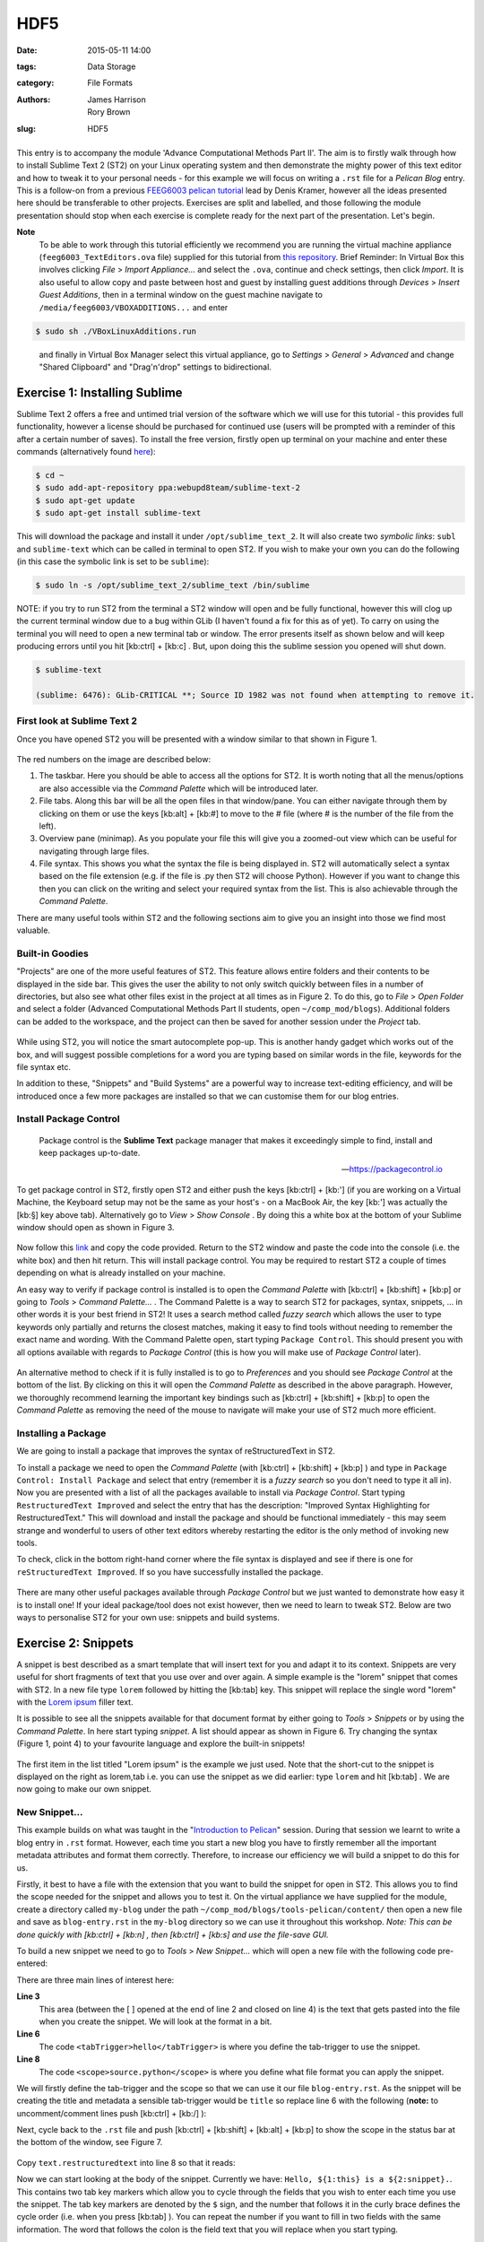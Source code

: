 HDF5
####

:date: 2015-05-11 14:00
:tags: Data Storage
:category: File Formats
:authors: James Harrison, Rory Brown
:slug: HDF5

.. figure:: {filename}/text-editors-sublime/sublime-images/st2_icon.png
   :width: 15%
   :alt: Sublime Text 2
   :align: center

This entry is to accompany the module 'Advance Computational Methods Part II'. The aim is to firstly walk through how to install Sublime Text 2 (ST2) on your Linux operating system and then demonstrate the mighty power of this text editor and how to tweak it to your personal needs - for this example we will focus on writing a ``.rst`` file for a *Pelican Blog* entry. This is a follow-on from a previous `FEEG6003 pelican tutorial`_ lead by Denis Kramer, however all the ideas presented here should be transferable to other projects. Exercises are split and labelled, and those following the module presentation should stop when each exercise is complete ready for the next part of the presentation. Let's begin.

.. _FEEG6003 pelican tutorial: http://computationalmodelling.bitbucket.org/tools/pelican-basics.html

**Note**
	To be able to work through this tutorial efficiently we recommend you are running the virtual machine appliance (``feeg6003_TextEditors.ova`` file) supplied for this tutorial from `this repository`_. Brief Reminder: In Virtual Box this involves clicking *File* > *Import Appliance...* and select the ``.ova``, continue and check settings, then click *Import*. It is also useful to allow copy and paste between host and guest by installing guest additions through *Devices* > *Insert Guest Additions*, then in a terminal window on the guest machine navigate to ``/media/feeg6003/VBOXADDITIONS...`` and enter

.. _this repository: http://www.southampton.ac.uk/~ngcmbits/virtualmachines/

.. code-block:: bash

	$ sudo sh ./VBoxLinuxAdditions.run

\
	and finally in Virtual Box Manager select this virtual appliance, go to *Settings* > *General* > *Advanced*  and change "Shared Clipboard" and "Drag'n'drop" settings to bidirectional.

Exercise 1: Installing Sublime
==============================

Sublime Text 2 offers a free and untimed trial version of the software which we will use for this tutorial - this provides full functionality, however a license should be purchased for continued use (users will be prompted with a reminder of this after a certain number of saves). To install the free version, firstly open up terminal on your machine and enter these commands (alternatively found here_):

.. _here: http://www.ubuntuupdates.org/ppa/sublime_text_2

.. code-block:: bash

	$ cd ~
	$ sudo add-apt-repository ppa:webupd8team/sublime-text-2
	$ sudo apt-get update
	$ sudo apt-get install sublime-text

This will download the package and install it under ``/opt/sublime_text_2``. It will also create two *symbolic links*: ``subl`` and ``sublime-text`` which can be called in terminal to open ST2. If you wish to make your own you can do the following (in this case the symbolic link is set to be ``sublime``):

.. code-block:: bash

	$ sudo ln -s /opt/sublime_text_2/sublime_text /bin/sublime

NOTE: if you try to run ST2 from the terminal a ST2 window will open and be fully functional, however this will clog up the current terminal window due to a bug within GLib (I haven't found a fix for this as of yet). To carry on using the terminal you will need to open a new terminal tab or window. The error presents itself as shown below and will keep producing errors until you hit [kb:ctrl] + [kb:c] . But, upon doing this the sublime session you opened will shut down.

.. code-block:: bash

	$ sublime-text

	(sublime: 6476): GLib-CRITICAL **; Source ID 1982 was not found when attempting to remove it.


First look at Sublime Text 2
----------------------------

Once you have opened ST2 you will be presented with a window similar to that shown in Figure 1.

.. figure:: {filename}/text-editors-sublime/sublime-images/st2_first.png
   :width: 80%
   :alt: First view of Sublime Text 2
   :align: center

.. html::
	<div align="left">
		<b>Figure 1:</b> First look at Sublime Text 2
	</div>

The red numbers on the image are described below:

1. The taskbar. Here you should be able to access all the options for ST2. It is worth noting that all the menus/options are also accessible via the *Command Palette* which will be introduced later.
2. File tabs. Along this bar will be all the open files in that window/pane. You can either navigate through them by clicking on them or use the keys [kb:alt] + [kb:#] to move to the # file (where # is the number of the file from the left).
3. Overview pane (minimap). As you populate your file this will give you a zoomed-out view which can be useful for navigating through large files.
4. File syntax. This shows you what the syntax the file is being displayed in. ST2 will automatically select a syntax based on the file extension (e.g. if the file is .py then ST2 will choose Python). However if you want to change this then you can click on the writing and select your required syntax from the list. This is also achievable through the *Command Palette*.

There are many useful tools within ST2 and the following sections aim to give you an insight into those we find most valuable.

Built-in Goodies
----------------
"Projects" are one of the more useful features of ST2. This feature allows entire folders and their contents to be displayed in the side bar. This gives the user the ability to not only switch quickly between files in a number of directories, but also see what other files exist in the project at all times as in Figure 2. To do this, go to *File* > *Open Folder* and select a folder (Advanced Computational Methods Part II students, open ``~/comp_mod/blogs``). Additional folders can be added to the workspace, and the project can then be saved for another session under the *Project* tab.

.. figure:: {filename}/text-editors-sublime/sublime-images/st2_projects.png
   :width: 80%
   :alt: Projects in Sublime Text 2
   :align: center

.. html::
	<div align="left">
		<b>Figure 2:</b> Projects in Sublime Text 2
	</div>


While using ST2, you will notice the smart autocomplete pop-up. This is another handy gadget which works out of the box, and will suggest possible completions for a word you are typing based on similar words in the file, keywords for the file syntax etc.

In addition to these, "Snippets" and "Build Systems" are a powerful way to increase text-editing efficiency, and will be introduced once a few more packages are installed so that we can customise them for our blog entries.

Install Package Control
-----------------------

	Package control is the **Sublime Text** package manager that makes it exceedingly simple to find, install and keep packages up-to-date.

	-- https://packagecontrol.io

To get package control in ST2, firstly open ST2 and either push the keys [kb:ctrl] + [kb:'] (if you are working on a Virtual Machine, the Keyboard setup may not be the same as your host's - on a MacBook Air, the key [kb:'] was actually the [kb:§] key above tab). Alternatively go to *View* > *Show Console* . By doing this a white box at the bottom of your Sublime window should open as shown in Figure 3.

.. figure:: {filename}/text-editors-sublime/sublime-images/st2_console.png
   :width: 80%
   :alt: Screenshot of ST2 console.
   :align: center

.. html::
	<div align="left">
		<b>Figure 3:</b> Screenshot of console mode open in ST2
	</div>


Now follow this link_ and copy the code provided. Return to the ST2 window and paste the code into the console (i.e. the white box) and then hit return. This will install package control. You may be required to restart ST2 a couple of times depending on what is already installed on your machine.

.. _link: https://packagecontrol.io/installation#st2

An easy way to verify if package control is installed is to open the *Command Palette* with [kb:ctrl] + [kb:shift] + [kb:p] or going to *Tools* > *Command Palette...* . The Command Palette is a way to search ST2 for packages, syntax, snippets, ... in other words it is your best friend in ST2! It uses a search method called *fuzzy search* which allows the user to type keywords only partially and returns the closest matches, making it easy to find tools without needing to remember the exact name and wording. With the Command Palette open, start typing ``Package Control``. This should present you with all options available with regards to *Package Control* (this is how you will make use of *Package Control* later).

.. figure:: {filename}/text-editors-sublime/sublime-images/st2_package-control.png
   :width: 80%
   :alt: Finding Package Control using the Command Palette
   :align: center

.. html::
	<div align="left">
		<b>Figure 4:</b> Finding Package Control using the Command Palette
	</div>


An alternative method to check if it is fully installed is to go to *Preferences* and you should see *Package Control* at the bottom of the list. By clicking on this it will open the *Command Palette* as described in the above paragraph. However, we thoroughly recommend learning the important key bindings such as [kb:ctrl] + [kb:shift] + [kb:p] to open the *Command Palette* as removing the need of the mouse to navigate will make your use of ST2 much more efficient.

Installing a Package
--------------------

We are going to install a package that improves the syntax of reStructuredText in ST2.

To install a package we need to open the *Command Palette* (with [kb:ctrl] + [kb:shift] + [kb:p] ) and type in ``Package Control: Install Package`` and select that entry (remember it is a *fuzzy search* so you don't need to type it all in). Now you are presented with a list of all the packages available to install via *Package Control*. Start typing ``RestructuredText Improved`` and select the entry that has the description: "Improved Syntax Highlighting for RestructuredText." This will download and install the package and should be functional immediately - this may seem strange and wonderful to users of other text editors whereby restarting the editor is the only method of invoking new tools.

To check, click in the bottom right-hand corner where the file syntax is displayed and see if there is one for ``reStructuredText Improved``. If so you have successfully installed the package.

.. figure:: {filename}/text-editors-sublime/sublime-images/st2_rst-improved.png
   :width: 80%
   :alt: RST improved syntax
   :align: center

.. html::
	<div align="left">
		<b>Figure 5:</b> Successful installation of the "RestructuredText Improved" package.
	</div>

There are many other useful packages available through *Package Control* but we just wanted to demonstrate how easy it is to install one! If your ideal package/tool does not exist however, then we need to learn to tweak ST2. Below are two ways to personalise ST2 for your own use: snippets and build systems.

Exercise 2: Snippets
====================

A snippet is best described as a smart template that will insert text for you and adapt it to its context. Snippets are very useful for short fragments of text that you use over and over again. A simple example is the "lorem" snippet that comes with ST2. In a new file type ``lorem`` followed by hitting the [kb:tab] key. This snippet will replace the single word "lorem" with the `Lorem ipsum`_ filler text.

.. _Lorem ipsum: http://en.wikipedia.org/wiki/Lorem_ipsum

It is possible to see all the snippets available for that document format by either going to *Tools* > *Snippets* or by using the *Command Palette*. In here start typing *snippet*. A list should appear as shown in Figure 6. Try changing the syntax (Figure 1, point 4) to your favourite language and explore the built-in snippets!

.. figure:: {filename}/text-editors-sublime/sublime-images/st2_snippets.png
   :width: 60%
   :alt: Default snippet list for Plain Text syntax
   :align: center

.. html::
	<div align="left">
		<b>Figure 6:</b> Default snippet list for Plain Text syntax
	</div>


The first item in the list titled "Lorem ipsum" is the example we just used. Note that the short-cut to the snippet is displayed on the right as lorem,tab i.e. you can use the snippet as we did earlier: type ``lorem`` and hit [kb:tab] . We are now going to make our own snippet.

New Snippet...
--------------

This example builds on what was taught in the "`Introduction to Pelican`_" session. During that session we learnt to write a blog entry in ``.rst`` format. However, each time you start a new blog you have to firstly remember all the important metadata attributes and format them correctly. Therefore, to increase our efficiency we will build a snippet to do this for us.

.. _Introduction to Pelican: http://computationalmodelling.bitbucket.org/tools/pelican-basics.html

Firstly, it best to have a file with the extension that you want to build the snippet for open in ST2. This allows you to find the scope needed for the snippet and allows you to test it. On the virtual appliance we have supplied for the module, create a directory called ``my-blog`` under the path ``~/comp_mod/blogs/tools-pelican/content/`` then open a new file and save as ``blog-entry.rst`` in the ``my-blog`` directory so we can use it throughout this workshop. *Note: This can be done quickly with [kb:ctrl] + [kb:n] , then [kb:ctrl] + [kb:s] and use the file-save GUI.*

To build a new snippet we need to go to *Tools* > *New Snippet...* which will open a new file with the following code pre-entered:

.. code-block:: xml
	:linenos: inline

	<snippet>
	<content><![CDATA[
	Hello, ${1:this} is a ${2:snippet}.
	]]></content>
	    <!-- Optional: Set a tabTrigger to define how to trigger the snippet -->
	    <!-- <tabTrigger>hello</tabTrigger> -->
	    <!-- Optional: Set a scope to limit where the snippet will trigger -->
	    <!-- <scope>source.python</scope> -->
	</snippet>

There are three main lines of interest here:

**Line 3**
	This area (between the [ ] opened at the end of line 2 and closed on line 4) is the text that gets pasted into the file when you create the snippet. We will look at the format in a bit.

**Line 6**
	The code ``<tabTrigger>hello</tabTrigger>`` is where you define the tab-trigger to use the snippet.

**Line 8**
	The code ``<scope>source.python</scope>`` is where you define what file format you can apply the snippet.

We will firstly define the tab-trigger and the scope so that we can use it our file ``blog-entry.rst``. As the snippet will be creating the title and metadata a sensible tab-trigger would be ``title`` so replace line 6 with the following (**note:** to uncomment/comment lines push [kb:ctrl] + [kb:/] ):

.. code-block:: xml
	:linenos: inline
	:linenostart: 6

	    <tabTrigger>title</tabTrigger>

Next, cycle back to the ``.rst`` file and push [kb:ctrl] + [kb:shift] + [kb:alt] + [kb:p] to show the scope in the status bar at the bottom of the window, see Figure 7.

.. figure:: {filename}/text-editors-sublime/sublime-images/st2_scope.png
   :width: 40%
   :alt: Displaying the scope of a .rst file.
   :align: center

.. html::
	<div align="left">
		<b>Figure 7:</b> Display of the scope of a .rst file in the status bar.
	</div>

Copy ``text.restructuredtext`` into line 8 so that it reads:

.. code-block:: xml
	:linenos: inline
	:linenostart: 8

	    <scope>text.restructuredtext</scope>

Now we can start looking at the body of the snippet. Currently we have: ``Hello, ${1:this} is a ${2:snippet}.``. This contains two tab key markers which allow you to cycle through the fields that you wish to enter each time you use the snippet. The tab key markers are denoted by the ``$`` sign, and the number that follows it in the curly brace defines the cycle order (i.e. when you press [kb:tab] ). You can repeat the number if you want to fill in two fields with the same information. The word that follows the colon is the field text that you will replace when you start typing.

For our "blog title" snippet we will input the following for the content:

.. code-block:: xml

	<snippet>
	    <content><![CDATA[
	${1:Title}
	####${2:#}

	:authors: Your Name
	:date: ${3:2015-03-01}
	:tags: ${4:Tags}
	:slug: ${5:slug}

	${6:Starting typing content here...}
	    ]]></content>
	    <!-- Optional: Set a tabTrigger to define how to trigger the snippet -->
	    <tabTrigger>title</tabTrigger>
	    <!-- Optional: Set a scope to limit where the snippet will trigger -->
	    <scope>text.restructuredtext</scope>
	</snippet>

Now we just need to save it by selecting *File* > *Save as* or by pressing [kb:ctrl] + [kb:shift] +[kb:s] . The snippet needs to be saved under *\~* > *\.config* > *sublime-text-2* > *Packages* > *User* (ST2 should open the "Save" window in this directory by default) and must have the extension ``.sublime-snippet``. We suggest saving it as a sensible name such as ``rst-blog-title.sublime-snippet`` .

Now that it is saved it should work straight away. Navigate back to your ``.rst`` file and type in ``title`` followed by hitting [kb:tab] . The snippet should paste all the metadata into your file and allow you to tab through each field and let you update them. Fill in all these fields and add some content such as the classic "Hello World!" Finally, save this file for use in the next section.

.. figure:: {filename}/text-editors-sublime/sublime-images/st2_complete-snippet.png
   :width: 80%
   :alt: The .rst file after using the snippet created above.
   :align: center

.. html::
	<div align="left">
		<b>Figure 8:</b> The .rst file after completing the snippet exercise.
	</div>

\

Build Systems
=============

ST2 gives you the option to "build" the file you are working on (e.g. if you were working on a ``.c`` file you can run a C build system to compile the code and even run it). There are several build systems that come with ST2 such as C++ and python. However, we want to show you how you can make your own personal build system.

Sticking with the blogging theme, we are going to create a build system that allows you to generate the ``.html`` files and a "Run" option to locally view the ``index.html`` files in a browser.

Firstly, we need to create a new build system, so go to *Tools* > *Build System* > *New Build System...* which will open a new file. Like many other ST2 settings files, build systems are written in Java Script Object Notation (JSON) format, requiring key word and argument pairs. The default new build system should look like this:

.. code-block:: json

 	{
	    "cmd": ["make"]
	}

In here we will place our commands that we would normally type as a bash command. To start we need to give a command to navigate to where the ``Makefile`` is and then use it. The most robust way to do this is to start from a known point i.e. your home. In the case of the virtual appliance we have supplied, the path will be ``~/comp_mod/blogs/tools-pelican``. Then we can add the command ``make html`` as shown below. It is also good to add a ``selector`` field that means this build system only works on specific file types and will be automatically selected by ST2 (in this case we want it to work on ``text.restructuredtext`` files).

.. code-block:: json

	{
	    "cmd": ["bash", "-c", "cd ~/comp_mod/blogs/tools-pelican && make html"],
	    "selector": "text.restructuredtext"
	}

If we now save this in the user directory ``~/.config/Sublime Text 2/Packages/User``as ``pelican-blog.sublime-build`` (again the extension ``.sublime-build`` is required) and then return to editing to the ``blog-entry.rst`` file that was created above and we can use this build system. To use the build system either go to *Tools* > *Build System*  and select the *pelican-blog* system, or alternatively, press [kb:ctrl] + [kb:b] . Upon doing this the bash output of the commands will be displayed at the bottom of the screen as shown in Figure 9.

.. figure:: {filename}/text-editors-sublime/sublime-images/st2_build.png
   :width: 80%
   :alt: A successful pelican blog build.
   :align: center

.. html::
	<div align="left">
		<b>Figure 9:</b> A successful pelican blog build system.
	</div>

To add the option (or a variant) of viewing the output once you have built it you can update the build system as follows:

.. code-block:: json

	{
	    "cmd": ["bash", "-c", "cd ~/comp_mod/blogs/tools-pelican && make html"],
	    "selector": "text.restructuredtext",

	    "variants":
	    [
	        {
	            "name": "Run",
	            "cmd": ["bash", "-c", "cd ~/comp_mod/blogs/tools-pelican && make html && cd ~/comp_mod/blogs/tools && firefox index.html"]
	        }
	    ]
	}

This variant is called "Run" and carries out the same commands as "Build" but also opens the local ``index.html`` in a firefox browser. The name "Run" was chosen as it comes with the predefined key-binding [kb:ctrl] + [kb:shift] + [kb:b] and an option in the *Tools* drop down menu. You can add multiple variants to perform other tasks, however, they won't be available in to drop down menu; instead you can find them in the *Command Palette* ( [kb:ctrl] + [kb:shift] + [kb:p] ) and search for ``Build: <variant name>``, or add a personal key-binding under ``Preferences > Key Bindings - User`` (again in the JSON format: see ``Key Bindings - Default`` for the format).

.. figure:: {filename}/text-editors-sublime/sublime-images/st2_run.png
   :width: 80%
   :alt: A successful pelican blog run.
   :align: center

.. html::
	<div align="left">
		<b>Figure 10:</b> A successful pelican blog run.
	</div>


\

Additional Exercises
====================

As an extra challenge, we have provided a problem you may like to try to practise personalising ST2:

1. Create an ANSI-C build system with flags ``-ansi -pedantic -Wall`` (as used in `FEEG6002 - Advanced Computational Methods 1`_)

.. _FEEG6002 - Advanced Computational Methods 1: http://www.southampton.ac.uk/~feeg6002/toolsc.html

2. Write hello.c to print "Hello World" to stdout (for example)
3. Use the C build-system to compile hello.c program and run/display output to console
4. Add a new variant called "save_output" in the build system to pipe the stdout feed to `output.txt` or a similar output log file
5. Add a keybind to the save_output build variant (see default keybindings for `"variant": "Run"`)
6. Check your output file in sublime
   
We also suggest looking at using ST2 for building LaTeX documents by following these rough steps (aimed at Linux systems):

1. If you haven't already, install a tex-live distribution, latexmk and evince reader through the terminal (i.e. using apt-get)
2. Download, via Package Control, the package "LaTeXTools"
3. Got to *Preferences* > *Package Settings* > *LaTeXTools* and click on *Reconfigure LaTeXTools and migrate settings*.
4. Create a minimal .tex file the compile using LaTeXTools (i.e. [kb:ctrl] + [kb:b] ).

\

Resources
=========

* `The presentation slides (.pdf)`_
* `Link to the feeg6003_TextEditors.ova file`_

.. _The presentation slides (.pdf): {filename}/text-editors-sublime/slides/text-editors-presentation.pdf
.. _Link to the feeg6003_TextEditors.ova file: http://www.southampton.ac.uk/~ngcmbits/virtualmachines/

